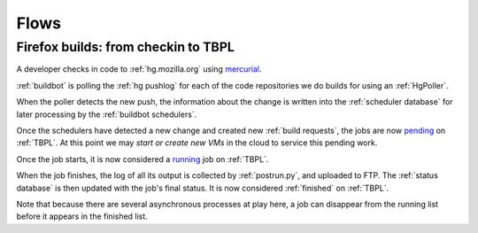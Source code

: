 Flows
=====

.. _from-checkin-to-tbpl:

Firefox builds: from checkin to TBPL
------------------------------------

A developer checks in code to :ref:`hg.mozilla.org` using mercurial_.

:ref:`buildbot` is polling the :ref:`hg pushlog` for each of the code repositories we
do builds for using an :ref:`HgPoller`.

When the poller detects the new push, the information about the change is
written into the :ref:`scheduler database` for later processing by the
:ref:`buildbot schedulers`.

Once the schedulers have detected a new change and created new
:ref:`build requests`, the jobs are now pending_ on :ref:`TBPL`. At this point we may `start
or create new VMs` in the cloud to service this pending work.

Once the job starts, it is now considered a running_ job on :ref:`TBPL`.

When the job finishes, the log of all its output is collected by
:ref:`postrun.py`, and uploaded to FTP. The :ref:`status database` is then updated
with the job's final status. It is now considered :ref:`finished` on :ref:`TBPL`.

Note that because there are several asynchronous processes at play here, a
job can disappear from the running list before it appears in the finished
list.

.. _pending: :ref:`pending jobs`
.. _running: :ref:`running jobs`
.. _finished: :ref:`finished jobs`
.. _start or create new VMs: :ref:aws_watch_pending

.. _mercurial: https://wiki.mozilla.org/Mercurial


